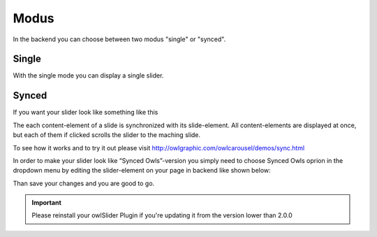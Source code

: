 ﻿.. ==================================================
.. FOR YOUR INFORMATION
.. --------------------------------------------------
.. -*- coding: utf-8 -*- with BOM.

Modus
=============
In the backend you can choose between two modus "single" or "synced".

.. image:: ../../Images/modus_backend.png


Single
------

With the single mode you can display a single slider.


Synced
------

If you want your slider look like something like this

.. image:: ../../Images/SyncedOwles_Slider.png


The each content-element of a slide is synchronized with its slide-element. 
All content-elements are displayed at once, but each of them if clicked scrolls the slider to the maching slide.

To see how it works and to try it out please visit http://owlgraphic.com/owlcarousel/demos/sync.html


In order to make your slider look like “Synced Owls”-version you
simply need to choose Synced Owls oprion in the dropdown menu by
editing the slider-element on your page in backend like shown below:

.. image:: ../../Images/modus-wahl.png



Than save your changes and you are good to go.



.. important::
   Please reinstall your owlSlider Plugin if you're updating it from the version lower than 2.0.0
